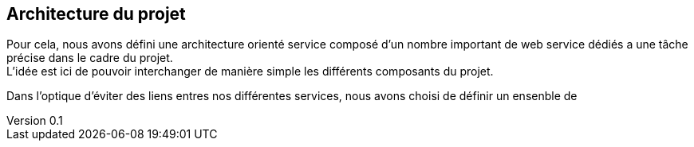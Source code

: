 :author: Nicolas GILLE
:email: nic.gille@gmail.com
:description: Architecture du projet.
:revdate: 01 février 2018
:revnumber: 0.1
:revremark: Création du fichier initial.
:lang: fr

== Architecture du projet

Pour cela, nous avons défini une architecture orienté service composé d'un nombre
important de web service dédiés a une tâche précise dans le cadre du projet. +
L'idée est ici de pouvoir interchanger de manière simple les différents composants du projet.

Dans l'optique d'éviter des liens entres nos différentes services, nous avons
choisi de définir un ensenble de
